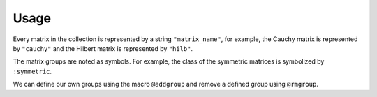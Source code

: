Usage
-----

Every matrix in the collection is represented by a string
``"matrix_name"``, for example, the Cauchy matrix is represented by
``"cauchy"`` and the Hilbert matrix is represented by ``"hilb"``.

The matrix groups are noted as symbols. 
For example, the class of the symmetric
matrices is symbolized by ``:symmetric``.

.. function:: mdinfo()

  Return a list of all the matrices in the collection::

    julia> mdinfo()

    Matrices:
     1) baart            2) binomial         3) blur             4) cauchy        
     5) chebspec         6) chow             7) circul           8) clement       
     9) companion       10) deriv2          11) dingdong        12) fiedler       
     13) forsythe        14) foxgood         15) frank           16) golub         
     17) gravity         18) grcar           19) hadamard        20) hankel        
     21) heat            22) hilb            23) invhilb         24) invol         
     25) kahan           26) kms             27) lehmer          28) lotkin        
     29) magic           30) minij           31) moler           32) neumann       
     33) oscillate       34) parter          35) pascal          36) pei           
     37) phillips        38) poisson         39) prolate         40) randcorr      
     41) rando           42) randsvd         43) rohess          44) rosser        
     45) sampling        46) shaw            47) spikes          48) toeplitz      
     49) tridiag         50) triw            51) ursell          52) vand          
     53) wathen          54) wilkinson       55) wing          
    Groups:
     all           data          eigen        illcond    
     inverse       posdef       random        regprob     
     sparse        symmetric 

.. function:: matrixdepot(matrix_name, p1, p2, ...)

  Return a matrix specified by the query string ``matrix_name``.
  The string must be a matrix name or a query pattern which matches exactly one matrix.
  ``p1, p2, ...`` are input parameters depending on ``matrix_name``.
  For example::

    julia> matrixdepot("hilb", 5, 4)
    5x4 Array{Float64,2}:
    1.0       0.5       0.333333  0.25    
    0.5       0.333333  0.25      0.2     
    0.333333  0.25      0.2       0.166667
    0.25      0.2       0.166667  0.142857
    0.2       0.166667  0.142857  0.125  

.. function:: mdinfo(matrix_name)

  Return the documentation of ``matrix_name``, including input options,
  groups and reference. For example::

   julia> mdinfo("moler")
      Moler Matrix
     ≡≡≡≡≡≡≡≡≡≡≡≡≡≡

   The Moler matrix is a symmetric positive definite matrix. It has one small
   eigenvalue.

   Input options:

     •  [type,] dim, alpha: dim is the dimension of the matrix, alpha is a
       scalar;

     •  [type,] dim: alpha = -1.

   Groups: ["inverse", "ill-cond", "symmetric", "pos-def"]

   References: 

   J.C. Nash, Compact Numerical Methods for Computers: Linear Algebra and
   Function Minimisation, second edition, Adam Hilger, Bristol, 1990 
   (Appendix 1).


.. function:: mdlist(group_name)

  Return a list of matrices which belong to group ``group_name`` (symbol) as an array.
  For example::

    julia> mdlist(:posdef)
    11-element Array{ASCIIString,1}:
    "hilb"   
    "cauchy" 
    "circul" 
    "invhilb"
    "moler"  
    "pascal" 
    "pei"    
    "minij"  
    "tridiag"
    "lehmer" 
    "poisson"

.. function:: listnames(group1 & group2 & ...)

  Return a iformatted list of matrices which belong to ``group1`` and ``group2``, etc. 
  For example::

  julia> listnames(:symmetric & :inverse & :illcond & :posdef)
  list(8)
  ––––––– –––– ––––––– ––– ––––– –––––– ––– –––––––
  cauchy  hilb invhilb kms moler pascal pei tridiag

.. function:: mdlist({builtin\user\sp\mm}(num))

   Access matrix by number. For example::
     
     julia> mdlist(builtin(3))
     "chebspec"

.. function:: mdlist(builtin(num1:num2, ...))

   Access matrix by range and combinations. For example::
    julia> mdlist(builtin(1:4, 6, 10:15))
    11-element Array{String,1}:
     "baart"   
     "binomial"
     "blur"    
     "cauchy"  
     "chow"    
     "deriv2"  
     "dingdong"
     "erdrey"  
     "fiedler" 
     "forsythe"
     "foxgood"

We can define our own groups using the macro ``@addgroup`` and
remove a defined group using ``@rmgroup``.

.. function:: @addgroup group_name = ["matrix1", "matrix2", "matrix3"]

   Create a new group ``"group_name"`` such that it has members
   ``"matrix1"``, ``"matrix2"`` and ``"matrix3"``.

.. function:: @rmgroup group_name
  
   Delete a created group ``group_name``.
